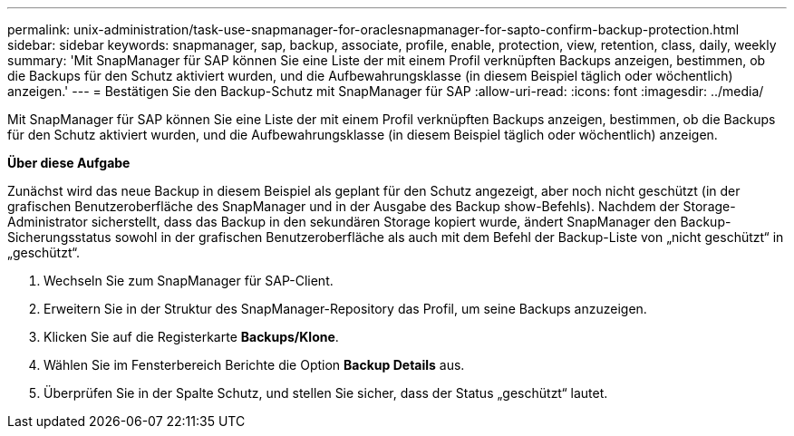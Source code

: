 ---
permalink: unix-administration/task-use-snapmanager-for-oraclesnapmanager-for-sapto-confirm-backup-protection.html 
sidebar: sidebar 
keywords: snapmanager, sap, backup, associate, profile, enable, protection, view, retention, class, daily, weekly 
summary: 'Mit SnapManager für SAP können Sie eine Liste der mit einem Profil verknüpften Backups anzeigen, bestimmen, ob die Backups für den Schutz aktiviert wurden, und die Aufbewahrungsklasse (in diesem Beispiel täglich oder wöchentlich) anzeigen.' 
---
= Bestätigen Sie den Backup-Schutz mit SnapManager für SAP
:allow-uri-read: 
:icons: font
:imagesdir: ../media/


[role="lead"]
Mit SnapManager für SAP können Sie eine Liste der mit einem Profil verknüpften Backups anzeigen, bestimmen, ob die Backups für den Schutz aktiviert wurden, und die Aufbewahrungsklasse (in diesem Beispiel täglich oder wöchentlich) anzeigen.

*Über diese Aufgabe*

Zunächst wird das neue Backup in diesem Beispiel als geplant für den Schutz angezeigt, aber noch nicht geschützt (in der grafischen Benutzeroberfläche des SnapManager und in der Ausgabe des Backup show-Befehls). Nachdem der Storage-Administrator sicherstellt, dass das Backup in den sekundären Storage kopiert wurde, ändert SnapManager den Backup-Sicherungsstatus sowohl in der grafischen Benutzeroberfläche als auch mit dem Befehl der Backup-Liste von „nicht geschützt“ in „geschützt“.

. Wechseln Sie zum SnapManager für SAP-Client.
. Erweitern Sie in der Struktur des SnapManager-Repository das Profil, um seine Backups anzuzeigen.
. Klicken Sie auf die Registerkarte *Backups/Klone*.
. Wählen Sie im Fensterbereich Berichte die Option *Backup Details* aus.
. Überprüfen Sie in der Spalte Schutz, und stellen Sie sicher, dass der Status „geschützt“ lautet.

